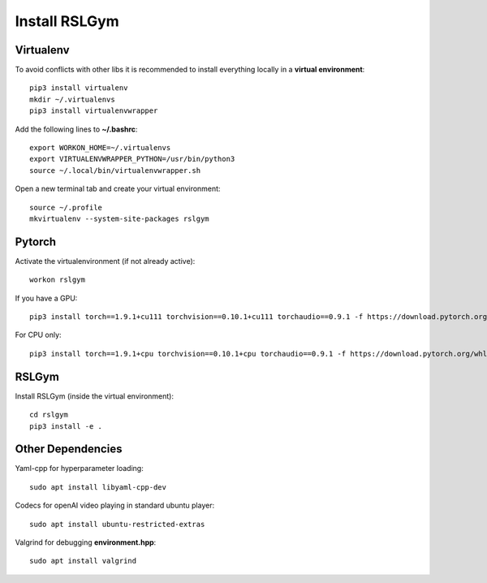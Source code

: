 Install RSLGym
===============

Virtualenv
^^^^^^^^^^^
To avoid conflicts with other libs it is recommended to install everything locally in a **virtual environment**::

    pip3 install virtualenv
    mkdir ~/.virtualenvs
    pip3 install virtualenvwrapper

Add the following lines to **~/.bashrc**::

     export WORKON_HOME=~/.virtualenvs
     export VIRTUALENVWRAPPER_PYTHON=/usr/bin/python3
     source ~/.local/bin/virtualenvwrapper.sh

Open a new terminal tab and create your virtual environment::

    source ~/.profile
    mkvirtualenv --system-site-packages rslgym

Pytorch
^^^^^^^^^^^^
Activate the virtualenvironment (if not already active)::

    workon rslgym

If you have a GPU::
    
    pip3 install torch==1.9.1+cu111 torchvision==0.10.1+cu111 torchaudio==0.9.1 -f https://download.pytorch.org/whl/torch_stable.html

For CPU only::
    
    pip3 install torch==1.9.1+cpu torchvision==0.10.1+cpu torchaudio==0.9.1 -f https://download.pytorch.org/whl/torch_stable.html


RSLGym
^^^^^^^^^^^^
Install RSLGym (inside the virtual environment)::

    cd rslgym
    pip3 install -e .


Other Dependencies
^^^^^^^^^^^^^^^^^^^
Yaml-cpp for hyperparameter loading::

    sudo apt install libyaml-cpp-dev

Codecs for openAI video playing in standard ubuntu player::

    sudo apt install ubuntu-restricted-extras

Valgrind for debugging **environment.hpp**::

    sudo apt install valgrind
